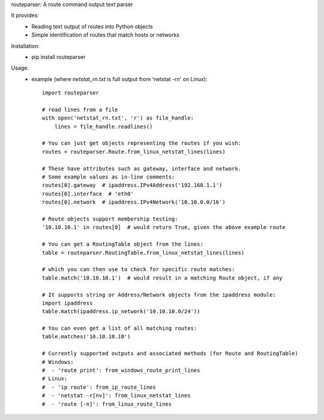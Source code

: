 routeparser:
A route command output text parser

It provides:  
  * Reading text output of routes into Python objects
  * Simple identification of routes that match hosts or networks
  

Installation:  
  * pip install routeparser


Usage:
    * example (where `netstat_rn.txt` is full output from 'netstat -rn' on Linux)::

        import routeparser

        # read lines from a file
        with open('netstat_rn.txt', 'r') as file_handle:
            lines = file_handle.readlines()

        # You can just get objects representing the routes if you wish:
        routes = routeparser.Route.from_linux_netstat_lines(lines)

        # These have attributes such as gateway, interface and network.
        # Some example values as in-line comments:
        routes[0].gateway  # ipaddress.IPv4Address('192.168.1.1')
        routes[0].interface  # 'eth0'
        routes[0].network  # ipaddress.IPv4Network('10.10.0.0/16')

        # Route objects support membership testing:
        '10.10.10.1' in routes[0]  # would return True, given the above example route

        # You can get a RoutingTable object from the lines:
        table = routeparser.RoutingTable.from_linux_netstat_lines(lines)

        # which you can then use to check for specific route matches:
        table.match('10.10.10.1')  # would result in a matching Route object, if any

        # It supports string or Address/Network objects from the ipaddress module:
        import ipaddress
        table.match(ipaddress.ip_network('10.10.10.0/24'))

        # You can even get a list of all matching routes:
        table.matches('10.10.10.10')

        # Currently supported outputs and associated methods (for Route and RoutingTable)
        # Windows:
        #  - 'route print': from_windows_route_print_lines
        # Linux:
        #  - 'ip route': from_ip_route_lines
        #  - 'netstat -r[nv]': from_linux_netstat_lines
        #  - 'route [-n]': from_linux_route_lines

